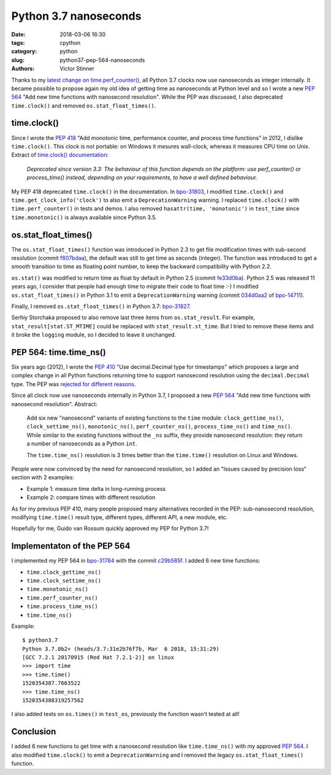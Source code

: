 ++++++++++++++++++++++
Python 3.7 nanoseconds
++++++++++++++++++++++

:date: 2018-03-06 16:30
:tags: cpython
:category: python
:slug: python37-pep-564-nanoseconds
:authors: Victor Stinner

Thanks to my `latest change on time.perf_counter()
<{filename}/perf_counter_nanoseconds.rst>`_, all Python 3.7 clocks now use
nanoseconds as integer internally. It became possible to propose again my old
idea of getting time as nanoseconds at Python level and so I wrote a new
:pep:`564` "Add new time functions with nanosecond resolution". While the PEP
was discussed, I also deprecated ``time.clock()`` and removed
``os.stat_float_times()``.

.. image:: {static}/images/clock.jpg
   :alt: Old clock
   :target: https://www.flickr.com/photos/dkalo/2909921582/

time.clock()
============

Since I wrote the :pep:`418` "Add monotonic time, performance counter, and
process time functions" in 2012, I dislike ``time.clock()``. This clock is not
portable: on Windows it mesures wall-clock, whereas it measures CPU time on
Unix. Extract of `time.clock() documentation
<https://docs.python.org/dev/library/time.html#time.clock>`_:

    *Deprecated since version 3.3: The behaviour of this function depends on
    the platform: use perf_counter() or process_time() instead, depending on
    your requirements, to have a well defined behaviour.*

My PEP 418 deprecated ``time.clock()`` in the documentation. In `bpo-31803
<https://bugs.python.org/issue31803>`__, I modified ``time.clock()`` and
``time.get_clock_info('clock')`` to also emit a ``DeprecationWarning`` warning.
I replaced ``time.clock()`` with ``time.perf_counter()`` in tests and demos. I
also removed ``hasattr(time, 'monotonic')`` in ``test_time`` since
``time.monotonic()`` is always available since Python 3.5.

os.stat_float_times()
=====================

The ``os.stat_float_times()`` function was introduced in Python 2.3 to get file
modification times with sub-second resolution (commit `f607bdaa
<https://github.com/python/cpython/commit/f607bdaa77475ec8c94614414dc2cecf8fd1ca0a>`__),
the default was still to get time as seconds (integer). The function was
introduced to get a smooth transition to time as floating point number, to keep
the backward compatibility with Python 2.2.

``os.stat()`` was modified to return time as float by default in Python 2.5
(commit `fe33d0ba
<https://github.com/python/cpython/commit/fe33d0ba87f5468b50f939724b303969711f3be5>`__).
Python 2.5 was released 11 years ago, I consider that people had enough time to
migrate their code to float time :-) I modified ``os.stat_float_times()`` in
Python 3.1 to emit a ``DeprecationWarning`` warning (commit `034d0aa2
<https://github.com/python/cpython/commit/034d0aa2171688c40cee1a723ddcdb85bbce31e8>`__
of `bpo-14711 <https://bugs.python.org/issue14711>`__).

Finally, I removed ``os.stat_float_times()`` in Python 3.7: `bpo-31827
<https://bugs.python.org/issue31827>`__.

Serhiy Storchaka proposed to also remove last three items from
``os.stat_result``. For example, ``stat_result[stat.ST_MTIME]`` could be
replaced with ``stat_result.st_time``.  But I tried to remove these items and
it broke the ``logging`` module, so I decided to leave it unchanged.

PEP 564: time.time_ns()
=======================

Six years ago (2012), I wrote the :pep:`410` "Use decimal.Decimal type for
timestamps" which proposes a large and complex change in all Python functions
returning time to support nanosecond resolution using the ``decimal.Decimal``
type.  The PEP was `rejected for different reasons
<https://mail.python.org/pipermail/python-dev/2012-February/116837.html>`_.

Since all clock now use nanoseconds internally in Python 3.7, I proposed a new
:pep:`564` "Add new time functions with nanosecond resolution". Abstract:

    Add six new "nanosecond" variants of existing functions to the ``time``
    module: ``clock_gettime_ns()``, ``clock_settime_ns()``,
    ``monotonic_ns()``, ``perf_counter_ns()``, ``process_time_ns()`` and
    ``time_ns()``.  While similar to the existing functions without the
    ``_ns`` suffix, they provide nanosecond resolution: they return a number of
    nanoseconds as a Python ``int``.

    The ``time.time_ns()`` resolution is 3 times better than the ``time.time()``
    resolution on Linux and Windows.

People were now convinced by the need for nanosecond resolution, so I
added an "Issues caused by precision loss" section with 2 examples:

* Example 1: measure time delta in long-running process
* Example 2: compare times with different resolution

As for my previous PEP 410, many people proposed many alternatives recorded in
the PEP: sub-nanosecond resolution, modifying ``time.time()`` result type,
different types, different API, a new module, etc.

Hopefully for me, Guido van Rossum quickly approved my PEP for Python 3.7!

Implementaton of the PEP 564
============================

I implemented my PEP 564 in `bpo-31784 <https://bugs.python.org/issue31784>`__
with the commit `c29b585f
<https://github.com/python/cpython/commit/c29b585fd4b5a91d17fc5dd41d86edff28a30da3>`__.
I added 6 new time functions:

* ``time.clock_gettime_ns()``
* ``time.clock_settime_ns()``
* ``time.monotonic_ns()``
* ``time.perf_counter_ns()``
* ``time.process_time_ns()``
* ``time.time_ns()``

Example::

    $ python3.7
    Python 3.7.0b2+ (heads/3.7:31e2b76f7b, Mar  6 2018, 15:31:29)
    [GCC 7.2.1 20170915 (Red Hat 7.2.1-2)] on linux
    >>> import time
    >>> time.time()
    1520354387.7663522
    >>> time.time_ns()
    1520354388319257562

I also added tests on ``os.times()`` in ``test_os``, previously the function
wasn't tested at all!

Conclusion
==========

I added 6 new functions to get time with a nanosecond resolution like
``time.time_ns()`` with my approved :pep:`564`. I also modified
``time.clock()`` to emit a ``DeprecationWarning`` and I removed the legacy
``os.stat_float_times()`` function.

